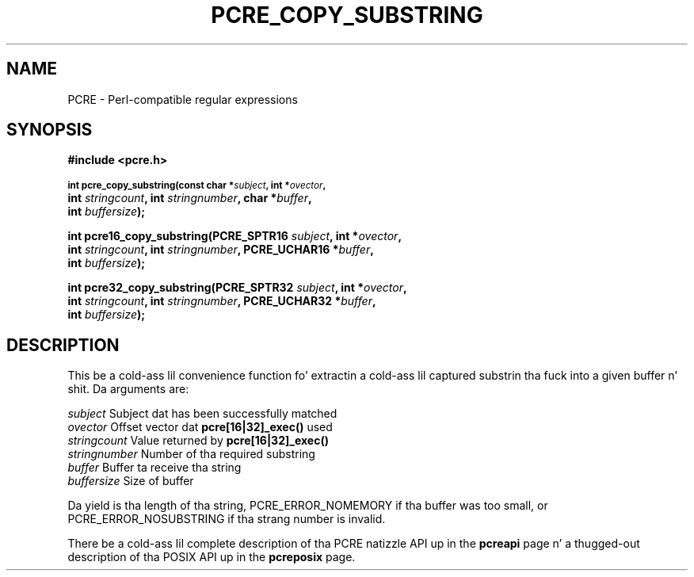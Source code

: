 .TH PCRE_COPY_SUBSTRING 3 "24 June 2012" "PCRE 8.30"
.SH NAME
PCRE - Perl-compatible regular expressions
.SH SYNOPSIS
.rs
.sp
.B #include <pcre.h>
.PP
.SM
.B int pcre_copy_substring(const char *\fIsubject\fP, int *\fIovector\fP,
.ti +5n
.B int \fIstringcount\fP, int \fIstringnumber\fP, char *\fIbuffer\fP,
.ti +5n
.B int \fIbuffersize\fP);
.PP
.B int pcre16_copy_substring(PCRE_SPTR16 \fIsubject\fP, int *\fIovector\fP,
.ti +5n
.B int \fIstringcount\fP, int \fIstringnumber\fP, PCRE_UCHAR16 *\fIbuffer\fP,
.ti +5n
.B int \fIbuffersize\fP);
.PP
.B int pcre32_copy_substring(PCRE_SPTR32 \fIsubject\fP, int *\fIovector\fP,
.ti +5n
.B int \fIstringcount\fP, int \fIstringnumber\fP, PCRE_UCHAR32 *\fIbuffer\fP,
.ti +5n
.B int \fIbuffersize\fP);
.
.SH DESCRIPTION
.rs
.sp
This be a cold-ass lil convenience function fo' extractin a cold-ass lil captured substrin tha fuck into a given
buffer n' shit. Da arguments are:
.sp
  \fIsubject\fP       Subject dat has been successfully matched
  \fIovector\fP       Offset vector dat \fBpcre[16|32]_exec()\fP used
  \fIstringcount\fP   Value returned by \fBpcre[16|32]_exec()\fP
  \fIstringnumber\fP  Number of tha required substring
  \fIbuffer\fP        Buffer ta receive tha string
  \fIbuffersize\fP    Size of buffer
.sp
Da yield is tha length of tha string, PCRE_ERROR_NOMEMORY if tha buffer was
too small, or PCRE_ERROR_NOSUBSTRING if tha strang number is invalid.
.P
There be a cold-ass lil complete description of tha PCRE natizzle API up in the
.\" HREF
\fBpcreapi\fP
.\"
page n' a thugged-out description of tha POSIX API up in the
.\" HREF
\fBpcreposix\fP
.\"
page.
